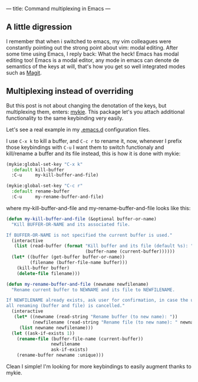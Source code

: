 ---
title: Command multiplexing in Emacs
---

** A little digression

I remember that when i switched to emacs, my vim colleagues were constantly pointing out the strong point about vim: modal editing. After some time using Emacs, I reply back: What the heck! Emacs has modal editing too! Emacs is a modal editor, any mode in emacs can denote de semantics of the keys at will, that's how you get so well integrated modes such as [[http://magit.vc/][Magit]].

** Multiplexing instead of overriding

But this post is not about changing the denotation of the keys, but multiplexing them, enters: [[https://github.com/yuutayamada/mykie-el][mykie]]. This package let's you attach additional functionality to the same keybinding very easily.

Let's see a real example in my [[https://github.com/anler/.emacs.d][.emacs.d]] configuration files.

I use =C-x k= to kill a buffer, and =C-c r= to rename it, now, whenever I prefix those keybindings with =C-u= I want them to switch functionaly and kill/rename a buffer and its file instead, this is how it is done with mykie:

#+BEGIN_SRC emacs-lisp
  (mykie:global-set-key "C-x k"
    :default kill-buffer
    :C-u     my-kill-buffer-and-file)

  (mykie:global-set-key "C-c r"
    :default rename-buffer
    :C-u     my-rename-buffer-and-file)
#+END_SRC

where my-kill-buffer-and-file and my-rename-buffer-and-file looks like this:
#+BEGIN_SRC emacs-lisp
  (defun my-kill-buffer-and-file (&optional buffer-or-name)
    "Kill BUFFER-OR-NAME and its associated file.

  If BUFFER-OR-NAME is not specified the current buffer is used."
    (interactive
     (list (read-buffer (format "Kill buffer and its file (default %s): "
                                (buffer-name (current-buffer))))))
    (let* ((buffer (get-buffer buffer-or-name))
           (filename (buffer-file-name buffer)))
      (kill-buffer buffer)
      (delete-file filename)))

  (defun my-rename-buffer-and-file (newname newfilename)
    "Rename current buffer to NEWNAME and its file to NEWFILENAME.

  If NEWFILENAME already exists, ask user for confirmation, in case the user responds with no
  all renaming (buffer and file) is cancelled."
    (interactive
     (let* ((newname (read-string "Rename buffer (to new name): "))
            (newfilename (read-string "Rename file (to new name): " newname)))
       (list newname newfilename)))
    (let ((ask-if-exists 1))
      (rename-file (buffer-file-name (current-buffer))
                   newfilename
                   ask-if-exists)
      (rename-buffer newname :unique)))
#+END_SRC

Clean I simple! I'm looking for more keybindings to easily augment thanks to mykie.
